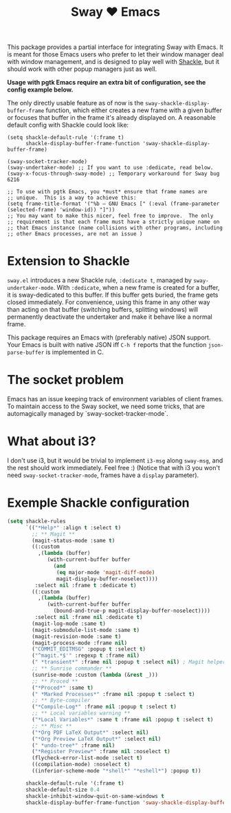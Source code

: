 #+TITLE: Sway ❤ Emacs

[[https://melpa.org/#/sway][file:https://melpa.org/packages/sway-badge.svg]]
[[http://stable.melpa.org/#/sway][file:http://stable.melpa.org/packages/sway-badge.svg]]

This package provides a partial interface for integrating Sway with
Emacs.  It is meant for those Emacs users who prefer to let their
window manager deal with window management, and is designed to play
well with [[https://depp.brause.cc/shackle/][Shackle]], but it should work with other popup managers just
as well.

*Usage with pgtk Emacs require an extra bit of configuration,
see the config example below.*

The only directly usable feature as of now is the
=sway-shackle-display-buffer-frame= function, which either creates a
new frame with a given buffer or focuses that buffer in the frame it's
already displayed on.  A reasonable default config with Shackle could
look like:

#+begin_src elisp
  (setq shackle-default-rule '(:frame t)
        shackle-display-buffer-frame-function 'sway-shackle-display-buffer-frame)

  (sway-socket-tracker-mode)
  (sway-undertaker-mode) ;; If you want to use :dedicate, read below.
  (sway-x-focus-through-sway-mode) ;; Temporary workaround for Sway bug 6216

  ;; To use with pgtk Emacs, you *must* ensure that frame names are
  ;; unique.  This is a way to achieve this:
  (setq frame-title-format '("%b — GNU Emacs [" (:eval (frame-parameter (selected-frame) 'window-id)) "]"))
  ;; You may want to make this nicer, feel free to improve.  The only
  ;; requirement is that each frame must have a strictly unique name on
  ;; that Emacs instance (name collisions with other programs, including
  ;; other Emacs processes, are not an issue )
#+end_src

* Extension to Shackle

=sway.el= introduces a new Shackle rule, =:dedicate t=, managed by
~sway-undertaker-mode~.  With =:dedicate=, when a new frame is created
for a buffer, it is sway-dedicated to this buffer. If this buffer gets
buried, the frame gets closed immediately. For convenience, using this
frame in any other way than acting on that buffer (switching buffers,
splitting windows) will permanently deactivate the undertaker and make
it behave like a normal frame.

This package requires an Emacs with (preferably native) JSON support.
Your Emacs is built with native JSON iff =C-h f= reports that the
function =json-parse-buffer= is implemented in C.

* The socket problem

Emacs has an issue keeping track of environment variables of client
frames.  To maintain access to the Sway socket, we need some tricks,
that are automagically managed by `sway-socket-tracker-mode`.

* What about i3?

I don't use i3, but it would be trivial to implement =i3-msg= along
=sway-msg=, and the rest should work immediately.  Feel free :)
(Notice that with i3 you won't need =sway-socket-tracker-mode=, frames
have a =display= parameter).

* Exemple Shackle configuration

#+begin_src emacs-lisp
  (setq shackle-rules
        `(("*Help*" :align t :select t)
          ;; ** Magit **
          (magit-status-mode :same t)
          ((:custom
            ,(lambda (buffer)
               (with-current-buffer buffer
                 (and
                  (eq major-mode 'magit-diff-mode)
                  magit-display-buffer-noselect))))
           :select nil :frame t :dedicate t)
          ((:custom
            ,(lambda (buffer)
               (with-current-buffer buffer
                 (bound-and-true-p magit-display-buffer-noselect))))
           :select nil :frame nil :dedicate t)
          (magit-log-mode :same t)
          (magit-submodule-list-mode :same t)
          (magit-revision-mode :same t)
          (magit-process-mode :frame nil)
          ("COMMIT_EDITMSG" :popup t :select t)
          ("^magit.*$'" :regexp t :frame nil)
          (" *transient*" :frame nil :popup t :select nil) ; Magit helper popups
          ;; ** Sunrise commander **
          (sunrise-mode :custom (lambda (&rest _)))
          ;; ** Proced **
          ("*Proced*" :same t)
          (" *Marked Processes*" :frame nil :popup t :select t)
          ;; ** Byte-compiler
          ("*Compile-Log*" :frame nil :popup t :select t)
          ;; ** Local variables warning **
          ("*Local Variables*" :same t :frame nil :popup t :select t)
          ;; ** Misc **
          ("*Org PDF LaTeX Output*" :select nil)
          ("*Org Preview LaTeX Output*" :select nil)
          (" *undo-tree*" :frame nil)
          ("*Register Preview*" :frame nil :noselect t)
          (flycheck-error-list-mode :select t)
          ((compilation-mode) :noselect t)
          ((inferior-scheme-mode "*shell*" "*eshell*") :popup t))

        shackle-default-rule '(:frame t)
        shackle-default-size 0.4
        shackle-inhibit-window-quit-on-same-windows t
        shackle-display-buffer-frame-function 'sway-shackle-display-buffer-frame)
#+end_src
